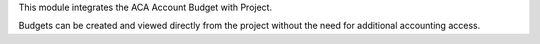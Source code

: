 This module integrates the ACA Account Budget with Project.

Budgets can be created and viewed directly from the project without the need
for additional accounting access.
